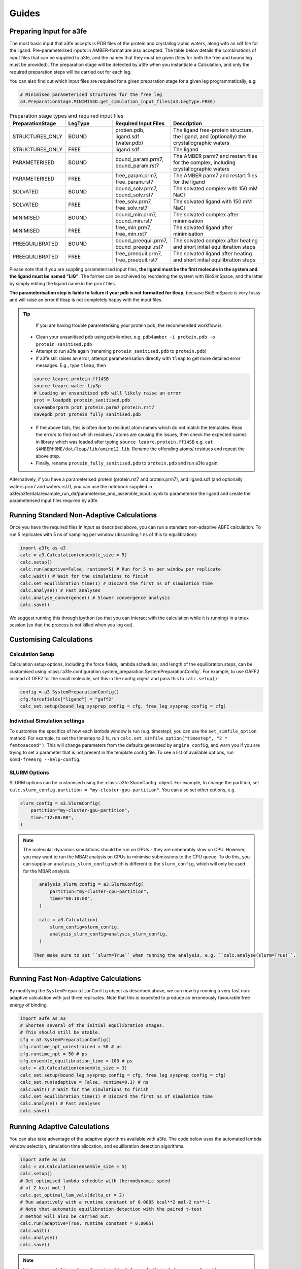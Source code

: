 Guides
=======

.. _preparing-input:

Preparing Input for a3fe
****************************
The most basic input that a3fe accepts is PDB files of the protein and crystallographic waters, along with an sdf
file for the ligand. Pre-parameterised inputs in AMBER-format are also accepted. The table below details the combinations
of input files that can be supplied to a3fe, and the names that they must be given (files for both the free and bound leg must
be provided). The preparation stage will be detected by a3fe when you instantiate a Calculation, and only the required preparation
steps will be carried out for each leg. 

You can also find out which input files are required for a given preparation stage for a given leg programmatically, e.g:

.. code-block:: python

    # Minimised parameterised structures for the free leg
    a3.PreparationStage.MINIMISED.get_simulation_input_files(a3.LegType.FREE)

.. list-table:: Preparation stage types and required input files
   :widths: 25 25 25 50
   :header-rows: 1
   
   * - PreparationStage
     - LegType
     - Required Input Files
     - Description
   * - STRUCTURES_ONLY
     - BOUND
     - protien.pdb, ligand.sdf (water.pdb)
     - The ligand free-protein structure, the ligand, and (optionally) the crystallographic waters
   * - STRUCTURES_ONLY
     - FREE
     - ligand.sdf
     - The ligand
   * - PARAMETERISED
     - BOUND
     - bound_param.prm7, bound_param.rst7
     - The AMBER parm7 and restart files for the complex, including crystallographic waters
   * - PARAMETERISED
     - FREE
     - free_param.prm7, free_param.rst7
     - The AMBER parm7 and restart files for the ligand
   * - SOLVATED
     - BOUND
     - bound_solv.prm7, bound_solv.rst7
     - The solvated complex with 150 mM NaCl
   * - SOLVATED
     - FREE
     - free_solv.prm7, free_solv.rst7
     - The solvated ligand with 150 mM NaCl
   * - MINIMISED
     - BOUND
     - bound_min.prm7, bound_min.rst7
     - The solvated complex after minimisation
   * - MINIMISED
     - FREE
     - free_min.prm7, free_min.rst7
     - The solvated ligand after minimisation
   * - PREEQUILIBRATED
     - BOUND
     - bound_preequil.prm7, bound_preequil.rst7
     - The solvated complex after heating and short initial equilibration steps
   * - PREEQUILIBRATED
     - FREE
     - free_preequil.prm7, free_preequil.rst7
     - The solvated ligand after heating and short initial equilibration steps


Please note that if you are suppling parameterised input files, **the ligand must be the first molecule in the system
and the ligand must be named "LIG"**. The former can be achieved by reordering the system with BioSimSpace, and the latter
by simply editing the ligand name in the prm7 files.

**The parameterisation step is liable to failure if your pdb is not formatted for tleap**, becuase BioSimSpace is very fussy and will raise an error if tleap is not
completely happy with the input files.

.. tip::

    If you are having trouble parameterising your protein pdb, the recommended workflow is:

   * Clean your unsanitised pdb using pdb4amber, e.g. ``pdb4amber -i protein.pdb -o protein_sanitised.pdb``
   * Attempt to run a3fe again (renaming ``protein_sanitised.pdb`` to ``protein.pdb``)
   * If a3fe still raises an error, attempt parameterisation directly with ``tleap`` to get more detailed error messages. E.g., type ``tleap``, then

   .. code-block:: bash

      source leaprc.protein.ff14SB
      source leaprc.water.tip3p
      # Loading an unsanitised pdb will likely raise an error
      prot = loadpdb protein_sanitised.pdb
      saveamberparm prot protein.parm7 protein.rst7
      savepdb prot protein_fully_sanitised.pdb

   * If the above fails, this is often due to residue/ atom names which do not match the templates. Read the errors to find out which residues / atoms are causing the issues, then check the expected names in library which was loaded after typing ``source leaprc.protein.ff14SB`` e.g. ``cat $AMBERHOME/dat/leap/lib/amino12.lib``.  Rename the offending atoms/ residues and repeat the above step.
   * Finally, rename ``protein_fully_sanitised.pdb`` to ``protein.pdb`` and run a3fe again.

Alternatively, if you have a parameterised protein (protein.rst7 and protein.prm7), and ligand.sdf (and optionally waters.prm7 and waters.rst7), you can use the 
notebook supplied in a3fe/a3fe/data/example_run_dir/parameterise_and_assemble_input.ipynb to parameterise the ligand and create the parameterised input files required by a3fe.

Running Standard Non-Adaptive Calculations
*******************************************

Once you have the required files in `input` as described above, you can run a standard non-adaptive ABFE calculation. To run 5 replicates with 5 ns of sampling per window 
(discarding 1 ns of this to equilibration):

.. code-block:: python

    import a3fe as a3
    calc = a3.Calculation(ensemble_size = 5)
    calc.setup()
    calc.run(adaptive=False, runtime=5) # Run for 5 ns per window per replicate
    calc.wait() # Wait for the simulations to finish
    calc.set_equilibration_time(1) # Discard the first ns of simulation time
    calc.analyse() # Fast analyses
    calc.analyse_convergence() # Slower convergence analysis
    calc.save()

We suggest running this through ipython (so that you can interact with the calculation while it is running) in a tmux session (so that the process
is not killed when you log out).

Customising Calculations
*************************

Calculation Setup
-----------------

Calculation setup options, including the force fields, lambda schedules, and length of the equilibration steps, can be customised using :class:`a3fe.configuration.system_preparation.SystemPreparationConfig`.
For example, to use GAFF2 instead of OFF2 for the small molecule, set this in the config object and pass this to ``calc.setup()``:

.. code-block:: python

    config = a3.SystemPreparationConfig()
    cfg.forcefields["ligand"] = "gaff2"
    calc_set.setup(bound_leg_sysprep_config = cfg, free_leg_sysprep_config = cfg)

Individual Simulation settings
-------------------------------

To customise the specifics of how each lambda window is run (e.g. timestep), you can use the ``set_simfile_option`` method. For example, to set the timestep to 2 fs, run
``calc.set_simfile_option("timestep", "2 * femtosecond")``. This will change parameters from the defaults generated by ``engine_config``, and warn
you if you are trying to set a parameter that is not present in the template config file. To see a list of available options, run ``somd-freenrg --help-config``.

SLURM Options
-------------

SLURM options can be customised using the :class:`a3fe.SlurmConfig` object. For example, to change the partition, set ``calc.slurm_config.partition = "my-cluster-gpu-partition"``. You can
also set other options, e.g.

.. code-block:: python

    slurm_config = a3.SlurmConfig(
        partition="my-cluster-gpu-partition",
        time="12:00:00",
    )

.. note::

    The molecular dynamics simulations should be run on GPUs - they are unbearably slow on CPU. However, you may want to run the MBAR analysis on CPUs to minimise submissions to the CPU queue. 
    To do this, you can supply an ``analysis_slurm_config`` which is different to the ``slurm_config``, which will only be used for the MBAR analysis.

    .. code-block:: python

        analysis_slurm_config = a3.SlurmConfig(
            partition="my-cluster-cpu-partition",
            time="00:10:00",
        )

        calc = a3.Calculation(
            slurm_config=slurm_config,
            analysis_slurm_config=analysis_slurm_config,
        )

      Then make sure to set ``slurm=True`` when running the analysis, e.g. ``calc.analyse(slurm=True)``.

Running Fast Non-Adaptive Calculations
***************************************

By modifying the ``SystemPreparationConfig`` object as described above, we can now try running a very fast non-adaptive calculation with just
three replicates. Note that this is expected to produce an erroneously favourable free energy of binding.

.. code-block:: python

  import a3fe as a3
  # Shorten several of the initial equilibration stages.
  # This should still be stable.
  cfg = a3.SystemPreparationConfig()
  cfg.runtime_npt_unrestrained = 50 # ps
  cfg.runtime_npt = 50 # ps
  cfg.ensemble_equilibration_time = 100 # ps
  calc = a3.Calculation(ensemble_size = 3)
  calc_set.setup(bound_leg_sysprep_config = cfg, free_leg_sysprep_config = cfg)
  calc_set.run(adaptive = False, runtime=0.1) # ns
  calc.wait() # Wait for the simulations to finish
  calc.set_equilibration_time(1) # Discard the first ns of simulation time
  calc.analyse() # Fast analyses
  calc.save()

Running Adaptive Calculations
******************************

You can also take advantage of the adaptive algorithms available with a3fe. The code below uses the automated lambda window selection,
simulation time allocation, and equilibration detection algorithms.

.. code-block:: python

    import a3fe as a3
    calc = a3.Calculation(ensemble_size = 5)
    calc.setup()
    # Get optimised lambda schedule with thermodynamic speed
    # of 2 kcal mol-1
    calc.get_optimal_lam_vals(delta_er = 2)
    # Run adaptively with a runtime constant of 0.0005 kcal**2 mol-2 ns**-1
    # Note that automatic equilibration detection with the paired t-test 
    # method will also be carried out.
    calc.run(adaptive=True, runtime_constant = 0.0005)
    calc.wait()
    calc.analyse()
    calc.save()

.. note::

    It is recommended to run the ``calc.get_optimal_lam_vals()`` step before proceeding with ``calc.run(adaptive=True)``. This is becuase
    the relative simulation costs for the bound and free leg are determined during the optimisation step, and are used to calculate the simulation
    time allocations during the adaptive run. If you do not run the optimisation step, you can set the required attributes manually with e.g.
    ``calc.legs[0].recursively_set_attr("relative_simulation_cost", 1, force=True)`` and ``calc.legs[1].recursively_set_attr("relative_simulation_cost", 0.2, force=True)``

.. note::

    During the adaptive allocation of simulation time, the allocated runtime is computed taking into account the relative simulation cost. To obtain
    comparable total simulation times to those described in the manuscript, you should set the reference simulation time to the cost (hr / ns) of the bound leg of the
    MIF/ MIF180 complex ([input files here](https://github.com/michellab/Automated-ABFE-Paper/tree/main/simulations/initial_systems/mif/input)). The cost can be obtained 
    by running a short simulation for the leg and checking the cost with e.g. ``ref_cost = calc.legs[0].tot_gpu_time / calc.legs[0].tot_simtime``. This should then be passed when
    optimising the lambda schedule with e.g. ``calc.get_optimal_lam_vals(delta_er = 2, reference_sim_cost = ref_cost)``.

Analysis
********

Analysis can be performed with:

.. code-block:: python

    # Calculate the free energy changes using MBAR and 
    # generate a variety of plots to aid analysis.
    # Run through SLURM as MBAR can be computationally intensive.
    # Avoid costly RMSD analysis.
    calc.analyse(slurm=True, plot_rmsds=False)
    # Run longer analysis to check how the estimate is changing with
    # simulation time
    calc.analyse_convergence()

.. note::

    Your simulations must be equilibrated before analysis can be performed. Practically, this means that all lambda windows must be set as equilibrated.
    This will be done automatically by the adaptive equilibration detection algorithms, but can also be done manually with e.g. ``calc.set_equilibration_time(1)``.

``calc.analyse()`` generates a variety of outputs in the ``output`` directories of the calculation, leg, and stage directories. The most detailed
information is given in the stage output directories. You can get a detailed breakdown of the results as a pandas dataframe by running ``calc.get_results_df()``.

Convergence analysis involves repeatedly calculating the free energy changes with different subsets of the 
data, and is computationally intensive. Hence, it is implemented in a different function. To run convergence
analysis, enter ``calc.analyse_convergence()``. Plots of the free energy change against total simulation time
will be created in each output directory.

Some useful initial checks on the output are:

- Is the calculation equilibrated, or is the estimated free energy strongly dependent on the total simulation time? See the plots of free energy change against total simulation time. Often, the bound vanish stage shows the slowest equilibration
- Are there large discrepancies between runs? The overall 95 % confidence interval for the free energy change is typically around 1 kcal / mol for an intermediate-sized ligand in a reasonably behaved system with 5 replicates. If the uncertainty is much larger, identify which leg and stage it originates from by checking the free energy changes for each, and inspect the potential of mean force and histograms of the gradients to get an idea of which lambda windows are problematic. Inspecting the trajectories for these lambda windows is often helpful. Checking for Gelman-Rubin :math:`\hat{R} > 1.1` (indicative of substantial discrepancies between runs)(stage output directory) can also be informative.
- Are the free energy changes for the bound restraining stage (where the receptor-ligand restraints are introduced) reasonable? As a result of the restraint selection algorithm, these changes should all be around 1.2 kcal/ mol. If they are not, check the plots of the Boresch degrees of freedom in the ensemble equilibration direcoties. Discontinous jumps can indicate a change in binding modules

Running Sets of Calculations
*****************************

You can run sets of calculations using the :class:`a3fe.run.CalcSet` class. To do so:

- Create a directory containing subdirectories for each calculation, each containing the required input files as described above
- Create an ``input`` directory containing an ``exp_dgs.csv`` file with the experimental free energy changes formatted as below, where ``calc_base_dir`` is the name of the subdirectory containing the calculation input files, ``name`` is your desired name for the calculation, ``exp_dg`` is the experimental free energy change, ``exp_er`` is the experimental uncertainty, and ``calc_cor`` is a correction to be applied to the calculated free energy change (for example a symmetry correction).

.. code-block:: csv

    calc_base_dir,name,exp_dg,exp_er,calc_cor
    t4l,t4l,-9.06,0.5,0
    mdm2_pip2_short,mdm2_pip2_short,-2.93,0.5,0

.. note::

    If you do not have experimental data, you can either omit the ``exp_dgs.csv``, or supply it but leave the ``exp_dg`` and ``exp_er`` columns blank. The advantage of still supplying it is that you can still provide symmetry corrections in the ``calc_cor`` column. In both cases, you should set ``compare_to_exp = False`` in the ``calc_set.analyse()`` call.

- Create, run, and analyse the set of calculations, for example for a set of non-adaptive calculations for "t4l" and "mdm2_pip2_short":

.. code-block:: python

    import a3fe as a3
    calc_set = a3.CalcSet(calc_paths = ["t4l", "mdm2_pip2_short"])
    calc_set.setup()
    calc_set.run(adaptive=False, runtime=5)
    calc_set.wait()
    calc_set.set_equilibration_time(1)
    calc_set.analyse(exp_dgs_path = "input/exp_dgs.csv", offset = False)
    calc_set.save()

ABFE with Charged Ligands
*************************

Since A3FE 0.2.0, ABFE calculations with charged ligands are supported using a co-alchemical ion approach. The charge of the ligand will be automatically detected, assuming that this is correctly specified in the input sdf. The only change in the input required is that the use of PME, rather than reaction field electrostatics, should be specified in ``somd_config.cfg`` as e.g.:

.. code-block:: bash

    ### Non-Bonded Interactions ###
    cutoff type = PME
    cutoff distance = 10 * angstrom

The default `somd_config.cfg` uses reaction field instead of PME. This is faster (around twice as fast for some of our systems) and has been shown to give equivalent results for neutral ligands in RBFE calculations - see https://pubs.acs.org/doi/full/10.1021/acs.jcim.0c01424 .
